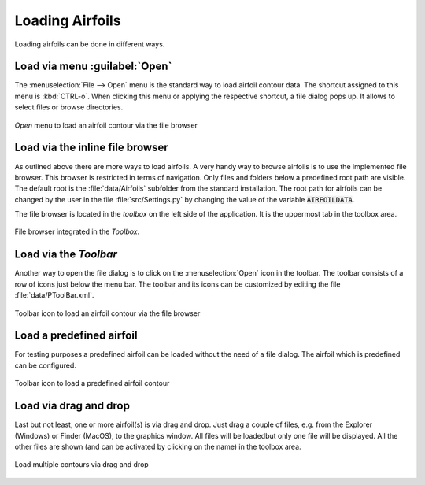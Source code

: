 .. make a label for this file
.. _loading_airfoils:

.. |right_Arrow| unicode:: U+025BA .. BLACK RIGHT-POINTING POINTER
.. |right_medium_Arrow| unicode:: U+023F5 .. BLACK MEDIUM RIGHT-POINTING TRIANGLE
.. |down_right_Arrow| unicode:: U+021B3 .. DOWNWARDS ARROW WITH TIP RIGHTWARDS

Loading Airfoils
================

Loading airfoils can be done in different ways.

Load via menu :guilabel:`Open`
------------------------------

The :menuselection:`File --> Open` menu is the standard way to load airfoil contour data. 
The shortcut assigned to this menu is :kbd:`CTRL-o`. When clicking this menu or applying the 
respective shortcut, a file dialog pops up. It allows to select files or browse directories.

.. _figure_menu_open:
.. figure::  images/menu_open.png
   :align:   center
   :target:  _images/menu_open.png
   :name: MenuOpen

   *Open* menu to load an airfoil contour via the file browser

Load via the inline file browser
--------------------------------

As outlined above there are more ways to load airfoils. A very handy way to browse airfoils is to use the 
implemented file browser. This browser is restricted in terms of navigation. Only files and folders below a 
predefined root path are visible. The default root is the :file:`data/Airfoils` subfolder from the 
standard installation. The root path for airfoils can be changed by the user in the file :file:`src/Settings.py` 
by changing the value of the variable :code:`AIRFOILDATA`.

The file browser is located in the *toolbox* on the left side of the application. It is the uppermost tab in 
the toolbox area.

.. _figure_toolbox_area:
.. figure::  images/toolbox_area_1_NEW.png
   :align:   center
   :target:  _images/toolbox_area_1_NEW.png
   :name: Toolbar_Open

   File browser integrated in the *Toolbox*.

.. seealso:: For more information on configuring the root path to airfoil data see :ref:`tutorial_settings`.

Load via the *Toolbar*
----------------------

Another way to open the file dialog is to click on the :menuselection:`Open` icon in the toolbar. 
The toolbar consists of a row of icons just below the menu bar. The toolbar and its icons can be customized by 
editing the file :file:`data/PToolBar.xml`.

.. _figure_toolbar_open:
.. figure::  images/toolbar_open.png
   :align:   center
   :target:  _images/toolbar_open.png
   :name: Toolbar_Open

   Toolbar icon to load an airfoil contour via the file browser

.. seealso:: For more information on configuring the menubar and the toolbar see :ref:`tutorial_settings`.

Load a predefined airfoil
-------------------------

For testing purposes a predefined airfoil can be loaded without the need of a file dialog. The airfoil which is predefined can be configured.

.. _figure_toolbar_open_predefined:
.. figure::  images/toolbar_open_predefined.png
   :align:   center
   :target:  _images/toolbar_open_predefined.png
   :name: Toolbar_Open

   Toolbar icon to load a predefined airfoil contour

.. seealso:: See tutorial :ref:`tutorial_settings` on how to change the default airfoil.

Load via drag and drop
----------------------

Last but not least, one or more airfoil(s) is via drag and drop. Just drag a couple of files, e.g. from the 
Explorer (Windows) or Finder (MacOS), to the graphics window. All files will be loadedbut only one file will 
be displayed. All the other files are shown (and can be activated by clicking on the name) in the toolbox area.

.. _figure_drag_and_drop:
.. figure::  images/Drag_and_drop.gif
   :align:   center
   :target:  _images/Drag_and_drop.gif
   :name: Load_drag_and_drop

   Load multiple contours via drag and drop

